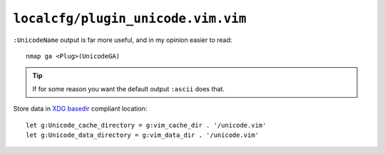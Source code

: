 ``localcfg/plugin_unicode.vim.vim``
===================================

``:UnicodeName`` output is far more useful, and in my opinion easier to read::

    nmap ga <Plug>(UnicodeGA)

.. tip::

    If for some reason you want the default output ``:ascii`` does that.

Store data in `XDG basedir`_ compliant location::

    let g:Unicode_cache_directory = g:vim_cache_dir . '/unicode.vim'
    let g:Unicode_data_directory = g:vim_data_dir . '/unicode.vim'

.. _XDG basedir:
    http://standards.freedesktop.org/basedir-spec/basedir-spec-latest.html
